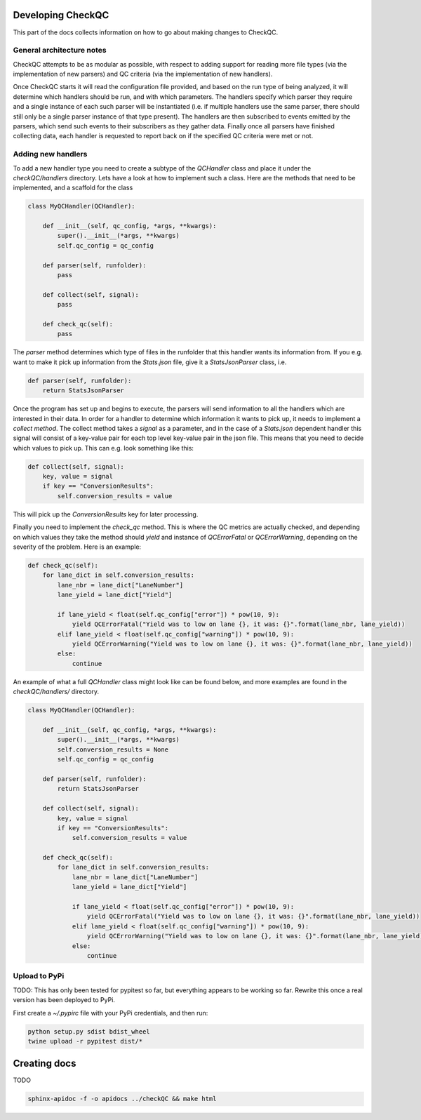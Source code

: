 Developing CheckQC
==================

This part of the docs collects information on how to go about making changes to CheckQC.


General architecture notes
--------------------------

CheckQC attempts to be as modular as possible, with respect to adding support for reading more file types (via
the implementation of new parsers) and QC criteria (via the implementation of new handlers).

Once CheckQC starts it will read the configuration file provided, and based on the run type of being analyzed, it will
determine which handlers should be run, and with which parameters. The handlers specify which parser they require
and a single instance of each such parser will be instantiated (i.e. if multiple handlers use the same parser, there
should still only be a single parser instance of that type present). The handlers are then subscribed to events
emitted by the parsers, which send such events to their subscribers as they gather data. Finally once all parsers have
finished collecting data, each handler is requested to report back on if the specified QC criteria were met or not.


Adding new handlers
-------------------

To add a new handler type you need to create a subtype of the `QCHandler` class and place it under the `checkQC/handlers`
directory. Lets have a look at how to implement such a class. Here are the methods that need to be implemented, and a
scaffold for the class

.. code-block :: python

    class MyQCHandler(QCHandler):

        def __init__(self, qc_config, *args, **kwargs):
            super().__init__(*args, **kwargs)
            self.qc_config = qc_config

        def parser(self, runfolder):
            pass

        def collect(self, signal):
            pass

        def check_qc(self):
            pass

The `parser` method determines which type of files in the runfolder that this handler wants its information from. If
you e.g. want to make it pick up information from the `Stats.json` file, give it a `StatsJsonParser` class, i.e.

.. code-block :: python

    def parser(self, runfolder):
        return StatsJsonParser


Once the program has set up and begins to execute, the parsers will send information to all the handlers which are
interested in their data. In order for a handler to determine which information it wants to pick up, it needs to
implement a `collect method`. The collect method takes a `signal` as a parameter, and in the case of a `Stats.json`
dependent handler this signal will consist of a key-value pair for each top level key-value pair in the json file.
This means that you need to decide which values to pick up. This can e.g. look something like this:


.. code-block :: python

    def collect(self, signal):
        key, value = signal
        if key == "ConversionResults":
            self.conversion_results = value

This will pick up the `ConversionResults` key for later processing.

Finally you need to implement the `check_qc` method. This is where the QC metrics are actually checked, and depending
on which values they take the method should `yield` and instance of `QCErrorFatal` or `QCErrorWarning`, depending on the
severity of the problem. Here is an example:

.. code-block :: python

    def check_qc(self):
        for lane_dict in self.conversion_results:
            lane_nbr = lane_dict["LaneNumber"]
            lane_yield = lane_dict["Yield"]

            if lane_yield < float(self.qc_config["error"]) * pow(10, 9):
                yield QCErrorFatal("Yield was to low on lane {}, it was: {}".format(lane_nbr, lane_yield))
            elif lane_yield < float(self.qc_config["warning"]) * pow(10, 9):
                yield QCErrorWarning("Yield was to low on lane {}, it was: {}".format(lane_nbr, lane_yield))
            else:
                continue


An example of what a full `QCHandler` class might look like can be found below, and more examples are found in the
`checkQC/handlers/` directory.

.. code-block :: python

    class MyQCHandler(QCHandler):

        def __init__(self, qc_config, *args, **kwargs):
            super().__init__(*args, **kwargs)
            self.conversion_results = None
            self.qc_config = qc_config

        def parser(self, runfolder):
            return StatsJsonParser

        def collect(self, signal):
            key, value = signal
            if key == "ConversionResults":
                self.conversion_results = value

        def check_qc(self):
            for lane_dict in self.conversion_results:
                lane_nbr = lane_dict["LaneNumber"]
                lane_yield = lane_dict["Yield"]

                if lane_yield < float(self.qc_config["error"]) * pow(10, 9):
                    yield QCErrorFatal("Yield was to low on lane {}, it was: {}".format(lane_nbr, lane_yield))
                elif lane_yield < float(self.qc_config["warning"]) * pow(10, 9):
                    yield QCErrorWarning("Yield was to low on lane {}, it was: {}".format(lane_nbr, lane_yield))
                else:
                    continue

Upload to PyPi
--------------
TODO: This has only been tested for pypitest so far, but everything appears to be working so far. Rewrite this
once a real version has been deployed to PyPi.

First create a `~/.pypirc` file with your PyPi credentials, and then run:

.. code-block :: console

    python setup.py sdist bdist_wheel
    twine upload -r pypitest dist/*


Creating docs
=============

TODO

.. code-block :: console

    sphinx-apidoc -f -o apidocs ../checkQC && make html
